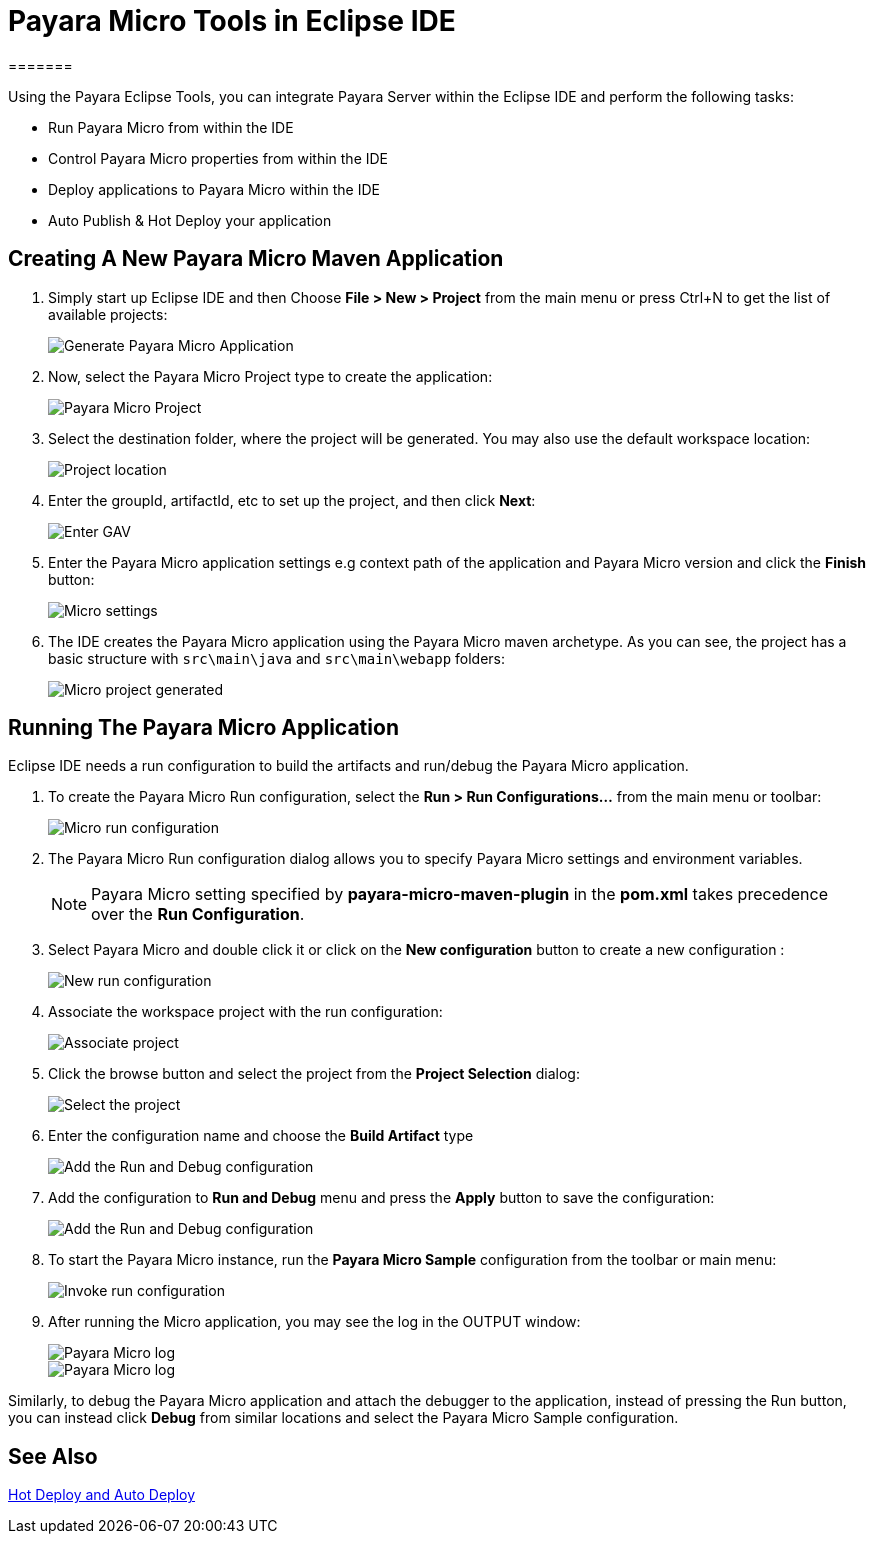 = Payara Micro Tools in Eclipse IDE
:ordinal: 2
=======

Using the Payara Eclipse Tools, you can integrate Payara Server within the Eclipse IDE and perform the following tasks:

- Run Payara Micro from within the IDE
- Control Payara Micro properties from within the IDE
- Deploy applications to Payara Micro within the IDE
- Auto Publish & Hot Deploy your application

[[create-micro-maven-project]]
== Creating A New Payara Micro Maven Application

. Simply start up Eclipse IDE and then Choose *File > New > Project* from the main menu or press Ctrl+N to get the list of available projects:
+
image::eclipse-plugin/payara-micro/create-new-project.png[Generate Payara Micro Application]

. Now, select the Payara Micro Project type to create the application:
+
image::eclipse-plugin/payara-micro/payara-micro-project.png[Payara Micro Project]

. Select the destination folder, where the project will be generated. You may also use the default workspace location:
+
image::eclipse-plugin/payara-micro/project-location.png[Project location]

. Enter the groupId, artifactId, etc to set up the project, and then click *Next*:
+
image::eclipse-plugin/payara-micro/project-gav-details.png[Enter GAV]

. Enter the Payara Micro application settings e.g context path of the application and Payara Micro version and click the *Finish* button:
+
image::eclipse-plugin/payara-micro/micro-settings.png[Micro settings]

. The IDE creates the Payara Micro application using the Payara Micro maven archetype. As you can see, the project has a basic structure with `src\main\java` and `src\main\webapp` folders:
+
image::eclipse-plugin/payara-micro/project-pom.png[Micro project generated]

[[run-micro-application]]
== Running The Payara Micro Application

Eclipse IDE needs a run configuration to build the artifacts and run/debug the Payara Micro application.

. To create the Payara Micro Run configuration, select the *Run > Run Configurations...* from the main menu or toolbar:
+
image::eclipse-plugin/payara-micro/micro-run-config-1.png[Micro run configuration]

. The Payara Micro Run configuration dialog allows you to specify Payara Micro settings and environment variables.
+
NOTE: Payara Micro setting specified by *payara-micro-maven-plugin* in the *pom.xml* takes precedence over the *Run Configuration*.

. Select Payara Micro and double click it or click on the *New configuration* button to create a new configuration :
+
image::eclipse-plugin/payara-micro/micro-run-config-2.png[New run configuration]

. Associate the workspace project with the run configuration:
+
image::eclipse-plugin/payara-micro/micro-run-config-3.png[Associate project]

. Click the browse button and select the project from the *Project Selection* dialog:
+
image::eclipse-plugin/payara-micro/micro-run-config-4.png[Select the project]

. Enter the configuration name and choose the *Build Artifact* type
+
image::eclipse-plugin/payara-micro/micro-run-config-5.png[Add the Run and Debug configuration]
+

. Add the configuration to *Run and Debug* menu and press the *Apply* button to save the configuration:
+
image::eclipse-plugin/payara-micro/micro-run-config-6.png[Add the Run and Debug configuration]

. To start the Payara Micro instance, run the *Payara Micro Sample* configuration from the toolbar or main menu:
+
image::eclipse-plugin/payara-micro/micro-run-config-7.png[Invoke run configuration]

. After running the Micro application, you may see the log in the OUTPUT window:
+
image::eclipse-plugin/payara-micro/micro-run-1.png[Payara Micro log]
+
image::eclipse-plugin/payara-micro/micro-run-2.png[Payara Micro log]

Similarly, to debug the Payara Micro application and attach the debugger to the application, instead of pressing the Run button, you can instead click *Debug* from similar locations and select the Payara Micro Sample configuration.

[[see-also]]
== See Also
xref:Technical Documentation/Ecosystem/IDE Integration/Hot Deploy and Auto Deploy.adoc[Hot Deploy and Auto Deploy]
